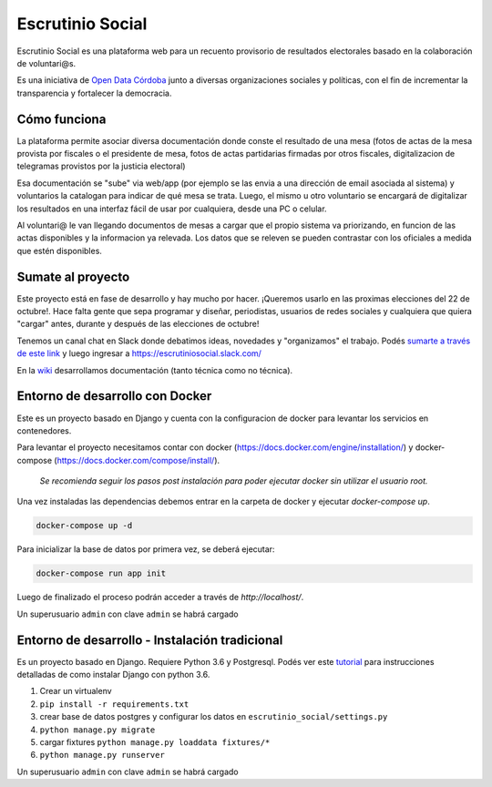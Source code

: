 Escrutinio Social
=================

.. image:: https://travis-ci.org/democraciaconcodigos/escrutinio-social.svg?branch=master
   :target: https://travis-ci.org/democraciaconcodigos/escrutinio-social


.. info:: Este fue el repositorio original del proyecto, nacido en el evento "Democracia con códigos" en Córdoba, 2013. El desarrollo vigente lo impulsa el colectivo Open Data Córdoba y el repositorio es https://github.com/OpenDataCordoba/escrutinio-social


Escrutinio Social es una plataforma web para un recuento provisorio de resultados electorales basado en la colaboración de voluntari@s.


Es una iniciativa de `Open Data Córdoba <https://github.com/OpenDataCordoba>`_ junto a diversas organizaciones
sociales y políticas, con el fin de incrementar la transparencia y fortalecer la democracia.


Cómo funciona
--------------

La plataforma permite asociar diversa documentación donde conste el resultado de una mesa (fotos de actas de la mesa provista
por fiscales o el presidente de mesa, fotos de actas partidarias firmadas por otros fiscales, digitalizacion de telegramas provistos
por la justicia electoral)

Esa documentación se "sube" via web/app (por ejemplo se las envia a una dirección de email asociada al sistema) y voluntarios la catalogan para indicar de qué mesa se trata. Luego, el mismo u otro voluntario se encargará de digitalizar los resultados en una interfaz fácil de usar por cualquiera, desde una PC o celular.

Al voluntari@ le van llegando documentos de mesas a cargar que el propio sistema va priorizando, en funcion de las actas disponibles y la informacion ya relevada. Los datos que se releven se pueden contrastar con los oficiales a medida que estén disponibles.


Sumate al proyecto
------------------

Este proyecto está en fase de desarrollo y hay mucho por hacer. ¡Queremos usarlo en las proximas elecciones del 22 de octubre!. Hace falta gente que sepa programar y diseñar, periodistas, usuarios de redes sociales y cualquiera que quiera "cargar" antes, durante y después de las elecciones de octubre!

Tenemos un canal chat en Slack donde debatimos ideas, novedades y "organizamos" el trabajo. Podés `sumarte a través de este link <https://join.slack.com/t/escrutiniosocial/shared_invite/MjQxMjMyOTMwMTYwLTE1MDU0OTIxMjgtN2VhOWE1ZDg4ZQ>`_ y luego ingresar a https://escrutiniosocial.slack.com/

En la wiki_ desarrollamos documentación (tanto técnica como no técnica).

.. _wiki: https://github.com/democraciaconcodigos/escrutiniosocial/wiki


Entorno de desarrollo con Docker
--------------------------------

Este es un proyecto basado en Django y cuenta con la configuracion de docker para levantar los servicios en contenedores.

Para levantar el proyecto necesitamos contar con docker (https://docs.docker.com/engine/installation/) y docker-compose (https://docs.docker.com/compose/install/).

  `Se recomienda seguir los pasos post instalación para poder ejecutar docker sin utilizar el usuario root.`

Una vez instaladas las dependencias debemos entrar en la carpeta de docker y ejecutar `docker-compose up`.

.. code:: bash

  docker-compose up -d

Para inicializar la base de datos por primera vez, se deberá ejecutar:

.. code:: bash

  docker-compose run app init

Luego de finalizado el proceso podrán acceder a través de `http://localhost/`.

Un superusuario ``admin`` con clave ``admin`` se habrá cargado

Entorno de desarrollo - Instalación tradicional
-----------------------------------------------

Es un proyecto basado en Django. Requiere Python 3.6 y Postgresql.
Podés ver este `tutorial <https://tutorial.djangogirls.org/es/django_installation/>`_
para instrucciones detalladas de como instalar Django con python 3.6.

1. Crear un virtualenv
2. ``pip install -r requirements.txt``
3. crear base de datos postgres y configurar los datos en ``escrutinio_social/settings.py``

4. ``python manage.py migrate``
5. cargar fixtures ``python manage.py loaddata fixtures/*``
6. ``python manage.py runserver``

Un superusuario ``admin`` con clave ``admin`` se habrá cargado

